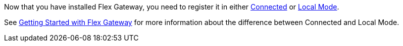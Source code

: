 Now that you have installed Flex Gateway, you need to register it in either
xref:flex-conn-reg-run.adoc[Connected] or xref:flex-local-reg-run.adoc[Local Mode]. 

See xref:flex-gateway-getting-started.adoc[Getting Started with Flex Gateway]
for more information about the difference between Connected and Local Mode.